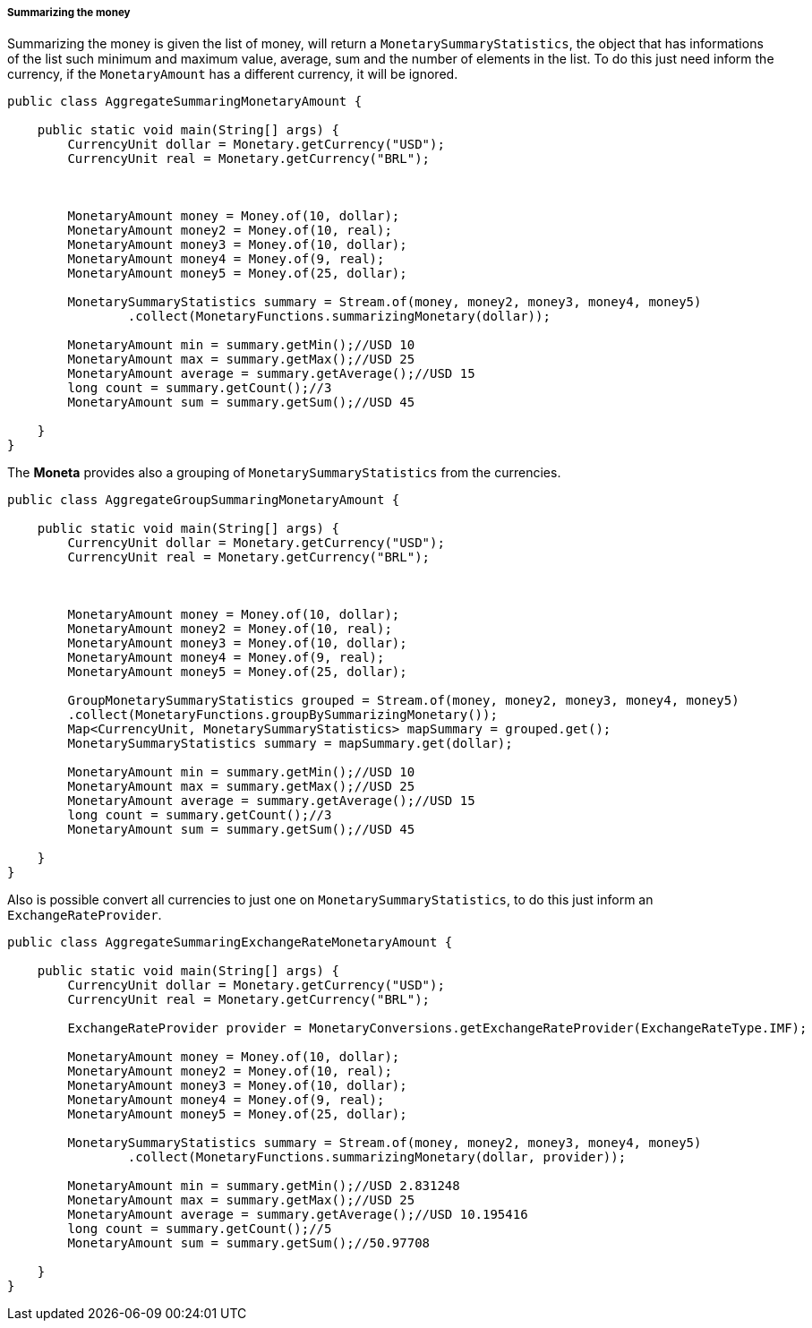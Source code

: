 
===== Summarizing the money

Summarizing the money is given the list of money, will return a `MonetarySummaryStatistics`, the object that has informations of the list such minimum and maximum value, average, sum and the number of elements in the list. To do this just need inform the currency, if the `MonetaryAmount` has a different currency, it will be ignored. 


[source,java]
----
public class AggregateSummaringMonetaryAmount {

    public static void main(String[] args) {
        CurrencyUnit dollar = Monetary.getCurrency("USD");
        CurrencyUnit real = Monetary.getCurrency("BRL");



        MonetaryAmount money = Money.of(10, dollar);
        MonetaryAmount money2 = Money.of(10, real);
        MonetaryAmount money3 = Money.of(10, dollar);
        MonetaryAmount money4 = Money.of(9, real);
        MonetaryAmount money5 = Money.of(25, dollar);

        MonetarySummaryStatistics summary = Stream.of(money, money2, money3, money4, money5)
                .collect(MonetaryFunctions.summarizingMonetary(dollar));

        MonetaryAmount min = summary.getMin();//USD 10
        MonetaryAmount max = summary.getMax();//USD 25
        MonetaryAmount average = summary.getAverage();//USD 15
        long count = summary.getCount();//3
        MonetaryAmount sum = summary.getSum();//USD 45

    }
}
----


The **Moneta** provides also a grouping of `MonetarySummaryStatistics`  from the currencies.


[source,java]
----
public class AggregateGroupSummaringMonetaryAmount {

    public static void main(String[] args) {
        CurrencyUnit dollar = Monetary.getCurrency("USD");
        CurrencyUnit real = Monetary.getCurrency("BRL");



        MonetaryAmount money = Money.of(10, dollar);
        MonetaryAmount money2 = Money.of(10, real);
        MonetaryAmount money3 = Money.of(10, dollar);
        MonetaryAmount money4 = Money.of(9, real);
        MonetaryAmount money5 = Money.of(25, dollar);

        GroupMonetarySummaryStatistics grouped = Stream.of(money, money2, money3, money4, money5)
        .collect(MonetaryFunctions.groupBySummarizingMonetary());
        Map<CurrencyUnit, MonetarySummaryStatistics> mapSummary = grouped.get();
        MonetarySummaryStatistics summary = mapSummary.get(dollar);

        MonetaryAmount min = summary.getMin();//USD 10
        MonetaryAmount max = summary.getMax();//USD 25
        MonetaryAmount average = summary.getAverage();//USD 15
        long count = summary.getCount();//3
        MonetaryAmount sum = summary.getSum();//USD 45

    }
}
----


Also is possible convert all currencies to just one on `MonetarySummaryStatistics`, to do this just inform an `ExchangeRateProvider`.


[source,java]
----
public class AggregateSummaringExchangeRateMonetaryAmount {

    public static void main(String[] args) {
        CurrencyUnit dollar = Monetary.getCurrency("USD");
        CurrencyUnit real = Monetary.getCurrency("BRL");

        ExchangeRateProvider provider = MonetaryConversions.getExchangeRateProvider(ExchangeRateType.IMF);

        MonetaryAmount money = Money.of(10, dollar);
        MonetaryAmount money2 = Money.of(10, real);
        MonetaryAmount money3 = Money.of(10, dollar);
        MonetaryAmount money4 = Money.of(9, real);
        MonetaryAmount money5 = Money.of(25, dollar);

        MonetarySummaryStatistics summary = Stream.of(money, money2, money3, money4, money5)
                .collect(MonetaryFunctions.summarizingMonetary(dollar, provider));

        MonetaryAmount min = summary.getMin();//USD 2.831248
        MonetaryAmount max = summary.getMax();//USD 25
        MonetaryAmount average = summary.getAverage();//USD 10.195416
        long count = summary.getCount();//5
        MonetaryAmount sum = summary.getSum();//50.97708

    }
}
----